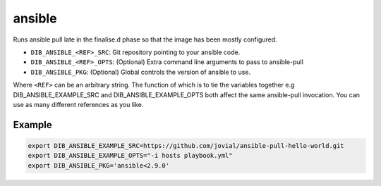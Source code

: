=======
ansible
=======
Runs ansible pull late in the finalise.d phase so that the image has been mostly configured.

* ``DIB_ANSIBLE_<REF>_SRC``: Git repository pointing to your ansible code.
* ``DIB_ANSIBLE_<REF>_OPTS``: (Optional) Extra command line arguments to pass to ansible-pull
* ``DIB_ANSIBLE_PKG``: (Optional) Global controls the version of ansible to use.

Where ``<REF>`` can be an arbitrary string. The function of which is to tie the
variables together e.g DIB_ANSIBLE_EXAMPLE_SRC and DIB_ANSIBLE_EXAMPLE_OPTS both
affect the same ansible-pull invocation. You can use as many different references
as you like.

Example
-------

.. code-block::

    export DIB_ANSIBLE_EXAMPLE_SRC=https://github.com/jovial/ansible-pull-hello-world.git
    export DIB_ANSIBLE_EXAMPLE_OPTS="-i hosts playbook.yml"
    export DIB_ANSIBLE_PKG='ansible<2.9.0'
